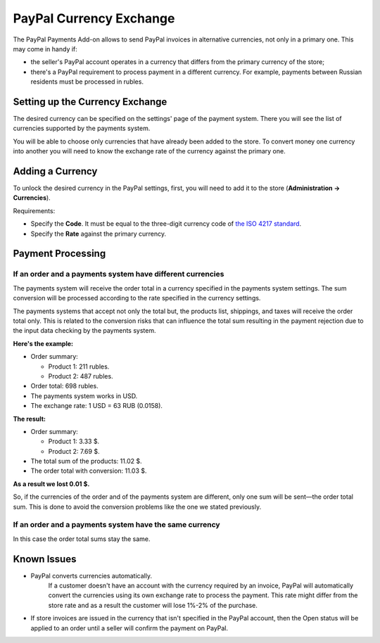 ************************
PayPal Currency Exchange
************************

The PayPal Payments Add-on allows to send PayPal invoices in alternative currencies, not only in a primary one. This may come in handy if:

* the seller's PayPal account operates in a currency that differs from the primary currency of the store;

* there's a PayPal requirement to process payment in a different currency. For example, payments between Russian residents must be processed in rubles.

================================
Setting up the Currency Exchange
================================

The desired currency can be specified on the settings' page of the payment system. There you will see the list of currencies supported by the payments system.

You will be able to choose only currencies that have already been added to the store. To convert money one currency into another you will need to know the exchange rate of the currency against the primary one. 

=================
Adding a Currency
=================

To unlock the desired currency in the PayPal settings, first, you will need to add it to the store (**Administration → Currencies**).

Requirements:

* Specify the **Code**. It must be equal to the three-digit currency code of `the ISO 4217 standard <https://ru.wikipedia.org/wiki/ISO_4217>`_.

* Specify the **Rate** against the primary currency.

==================
Payment Processing
==================

-----------------------------------------------------------
If an order and a payments system have different currencies
-----------------------------------------------------------

The payments system will receive the order total in a currency specified in the payments system settings. The sum conversion will be processed according to the rate specified in the currency settings.

The payments systems that accept not only the total but, the products list, shippings, and taxes will receive the order total only. This is related to the conversion risks that can influence the total sum resulting in the payment rejection due to the input data checking by the payments system.


**Here's the example:**

* Order summary:

  * Product 1: 211 rubles.

  * Product 2: 487 rubles.

* Order total: 698 rubles.

* The payments system works in USD.

* The exchange rate: 1 USD = 63 RUB (0.0158).

**The result:**

* Order summary:

  * Product 1: 3.33 $.

  * Product 2: 7.69 $.

* The total sum of the products: 11.02 $.

* The order total with conversion: 11.03 $.

**As a result we lost 0.01 $.**

So, if the currencies of the order and of the payments system are different, only one sum will be sent—the order total sum. This is done to avoid the conversion problems like the one we stated previously.

--------------------------------------------------------
If an order and a payments system have the same currency
--------------------------------------------------------

In this case the order total sums stay the same.

============
Known Issues
============

* PayPal converts currencies automatically.
   If a customer doesn't have an account with the currency required by an invoice, PayPal will automatically convert the currencies using its own exchange rate to process the payment. This rate might differ from the store rate and as a result the customer will lose 1%-2% of the purchase.

* If store invoices are issued in the currency that isn't specified in the PayPal account, then the Open status will be applied to an order until a seller will confirm the payment on PayPal.
